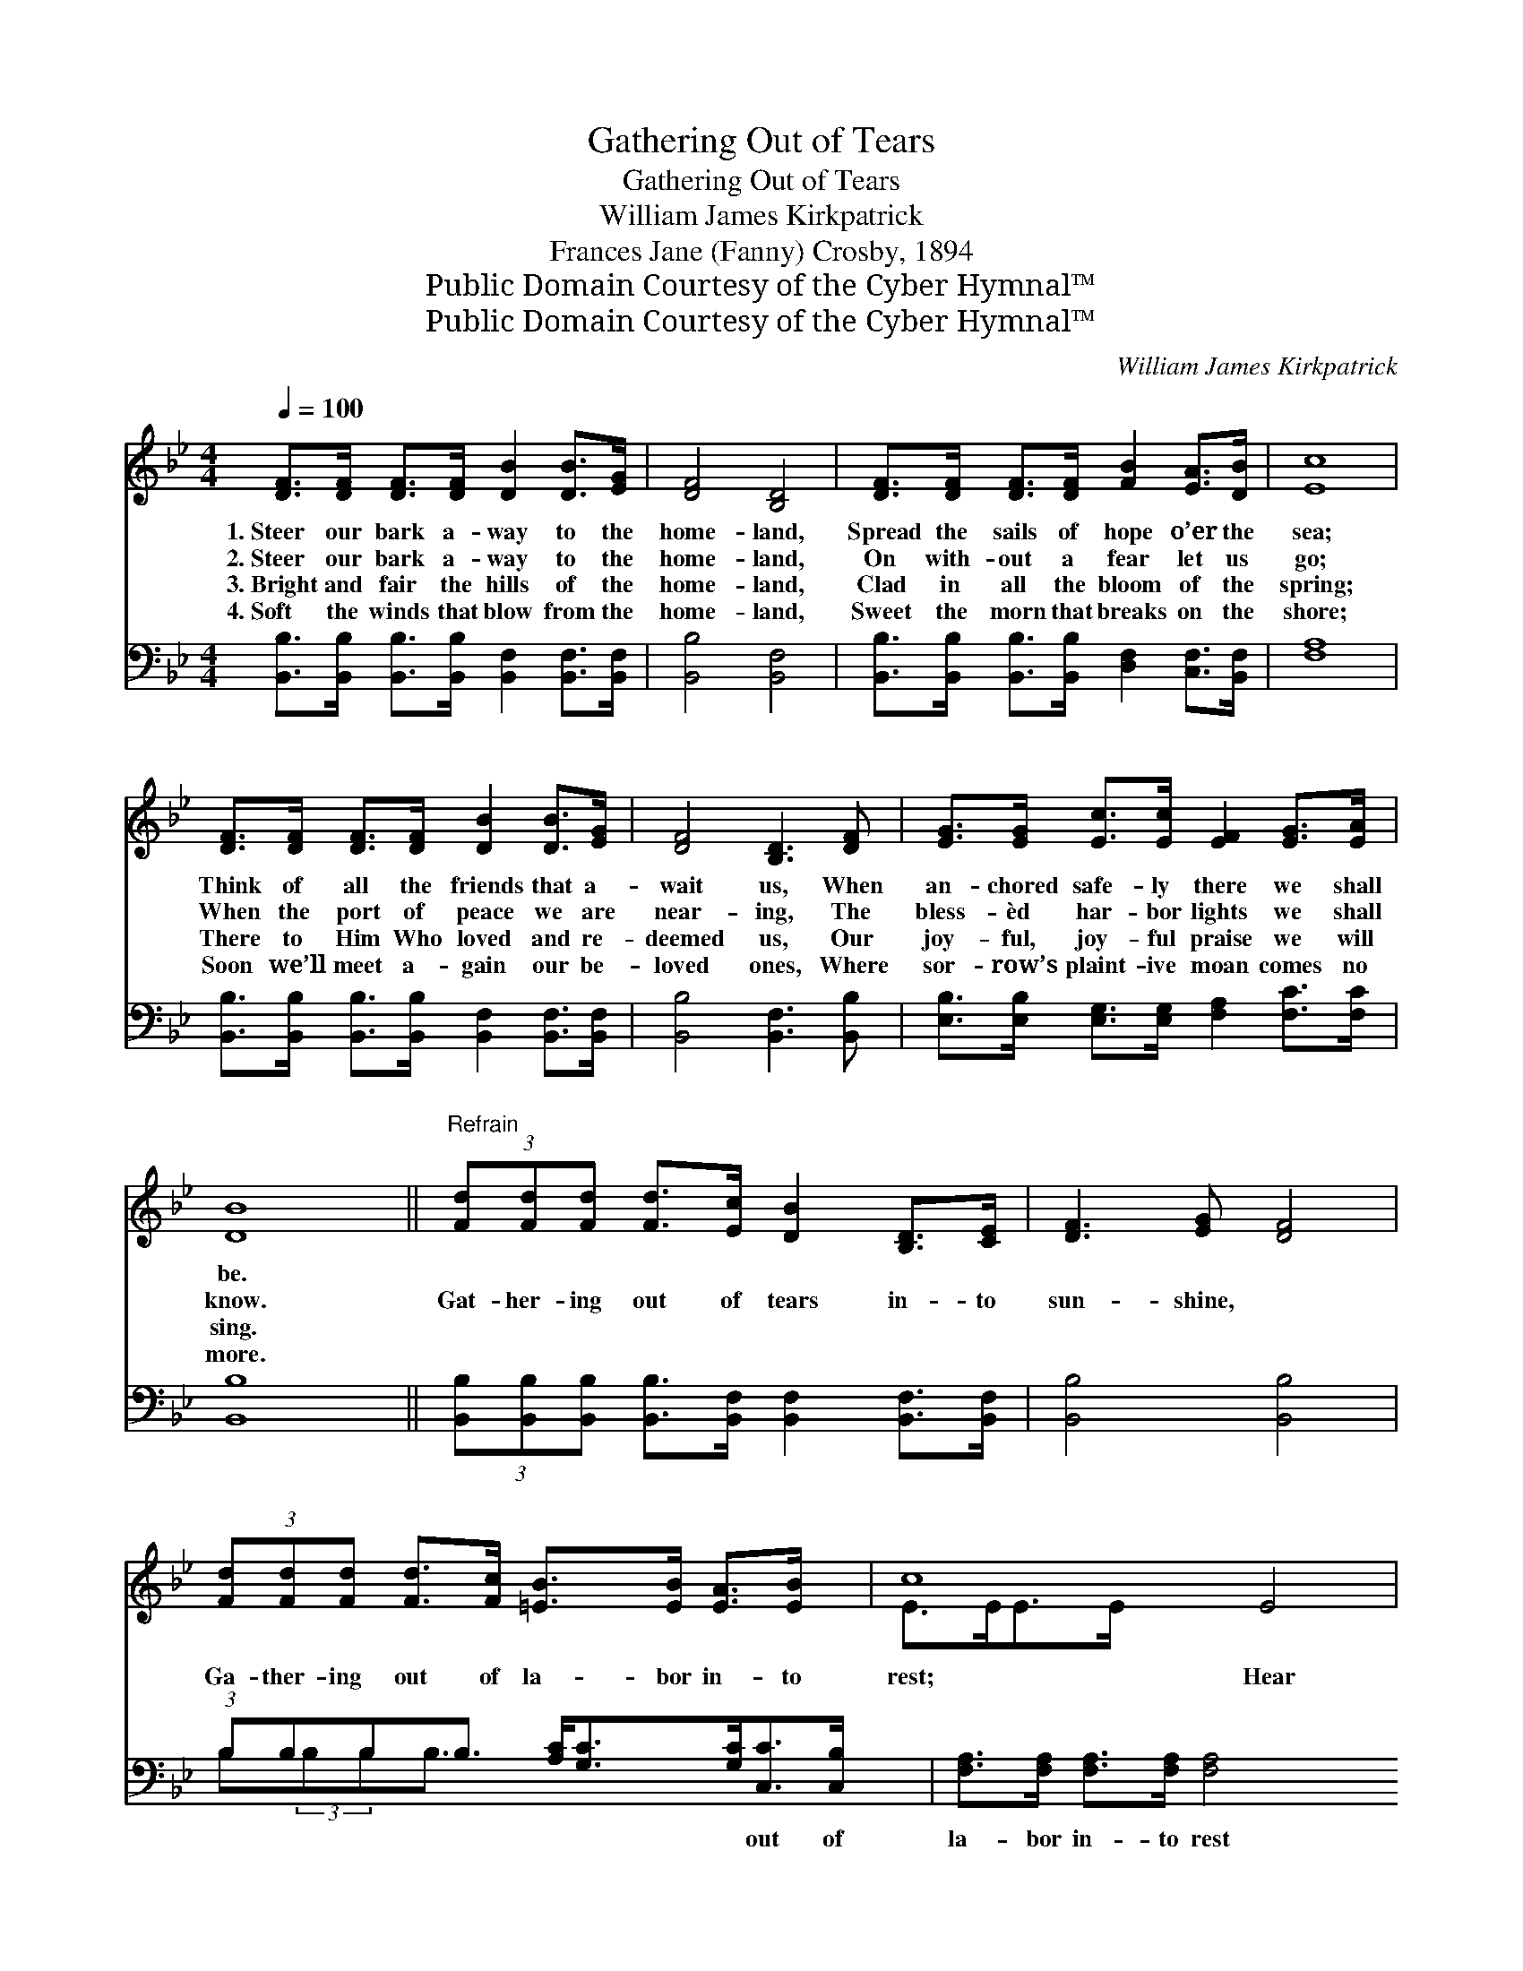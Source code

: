 X:1
T:Gathering Out of Tears
T:Gathering Out of Tears
T:William James Kirkpatrick
T:Frances Jane (Fanny) Crosby, 1894
T:Public Domain Courtesy of the Cyber Hymnal™
T:Public Domain Courtesy of the Cyber Hymnal™
C:William James Kirkpatrick
Z:Public Domain
Z:Courtesy of the Cyber Hymnal™
%%score ( 1 2 ) ( 3 4 )
L:1/8
Q:1/4=100
M:4/4
K:Bb
V:1 treble 
V:2 treble 
V:3 bass 
V:4 bass 
V:1
 [DF]>[DF] [DF]>[DF] [DB]2 [DB]>[EG] | [DF]4 [B,D]4 | [DF]>[DF] [DF]>[DF] [FB]2 [EA]>[DB] | [Ec]8 | %4
w: 1.~Steer our bark a- way to the|home- land,|Spread the sails of hope o’er the|sea;|
w: 2.~Steer our bark a- way to the|home- land,|On with- out a fear let us|go;|
w: 3.~Bright and fair the hills of the|home- land,|Clad in all the bloom of the|spring;|
w: 4.~Soft the winds that blow from the|home- land,|Sweet the morn that breaks on the|shore;|
 [DF]>[DF] [DF]>[DF] [DB]2 [DB]>[EG] | [DF]4 [B,D]3 [DF] | [EG]>[EG] [Ec]>[Ec] [EF]2 [EG]>[EA] | %7
w: Think of all the friends that a-|wait us, When|an- chored safe- ly there we shall|
w: When the port of peace we are|near- ing, The|bless- èd har- bor lights we shall|
w: There to Him Who loved and re-|deemed us, Our|joy- ful, joy- ful praise we will|
w: Soon we’ll meet a- gain our be-|loved ones, Where|sor- row’s plaint- ive moan comes no|
 [DB]8 ||"^Refrain" (3[Fd][Fd][Fd] [Fd]>[Ec] [DB]2 [B,D]>[CE] | [D-F]3 [EG] [DF]4 | %10
w: be.|||
w: know.|Gat- her- ing out of tears in- to|sun- shine, *|
w: sing.|||
w: more.|||
 (3[Fd][Fd][Fd] [Fd]>[Fc] [=EB]>[EB] [EA]>[EB] x3/4 | c8 E4 | %12
w: ||
w: Ga- ther- ing out of la- bor in- to|rest; Hear|
w: ||
w: ||
 [B,D]>[CE] [DF]>[EG] [DF]2 [FB]>[FA] | [EG]>[B,E] [EG]>[EB] !fermata![Ge]4 | %14
w: ||
w: * the ran- somed throng Shout- ing|forth their joy in song,|
w: ||
w: ||
 (3[Fd][Fd][Fd] [DB]>[Fd] [Ec]>[Fd] [EG]>[EA] | B8 |] %16
w: ||
w: Ga- ther- ing to the man- sions of the|blest.|
w: ||
w: ||
V:2
 x8 | x8 | x8 | x8 | x8 | x8 | x8 | x8 || x8 | x8 | x35/4 | E>EE>E x8 | x8 | x8 | x8 | %15
 (D>DE>E D4) |] %16
V:3
 [B,,B,]>[B,,B,] [B,,B,]>[B,,B,] [B,,F,]2 [B,,F,]>[B,,F,] | [B,,B,]4 [B,,F,]4 | %2
w: ~ ~ ~ ~ ~ ~ ~|~ ~|
 [B,,B,]>[B,,B,] [B,,B,]>[B,,B,] [D,F,]2 [C,F,]>[B,,F,] | [F,A,]8 | %4
w: ~ ~ ~ ~ ~ ~ ~|~|
 [B,,B,]>[B,,B,] [B,,B,]>[B,,B,] [B,,F,]2 [B,,F,]>[B,,F,] | [B,,B,]4 [B,,F,]3 [B,,B,] | %6
w: ~ ~ ~ ~ ~ ~ ~|~ ~ ~|
 [E,B,]>[E,B,] [E,G,]>[E,G,] [F,A,]2 [F,C]>[F,C] | [B,,B,]8 || %8
w: ~ ~ ~ ~ ~ ~ ~|~|
 (3[B,,B,][B,,B,][B,,B,] [B,,B,]>[B,,F,] [B,,F,]2 [B,,F,]>[B,,F,] | [B,,B,]4 [B,,B,]4 | %10
w: ~ ~ ~ ~ ~ ~ ~ ~|~ ~|
 (3:2:1B,B,B,B,3/2 [A,C]<[G,C][G,C]<[C,C][C,B,]/ x/12 | [F,A,]>[F,A,] [F,A,]>[F,A,] [F,A,]4 x4 | %12
w: ~ ~ ~ ~ ~ ~ ~ out of|la- bor in- to rest|
 [B,,F,]>[B,,F,] [B,,B,]>[B,,B,] [B,,B,]2 [D,B,]>[D,B,] | %13
w: ~ ~ ~ ~ ~ ~ ~|
 [E,B,]>[E,G,] [E,B,]>[E,G,] !fermata![E,B,]4 | %14
w: ~ ~ ~ ~ ~|
 (3[F,B,][F,B,][F,B,] [F,B,]>[F,B,] [F,A,]>[F,A,] [F,B,]>[F,C] | B,>F, G,>G, F,4 |] %16
w: ~ ~ ~ ~ ~ ~ ~ to the|man- sions of the blest|
V:4
 x8 | x8 | x8 | x8 | x8 | x8 | x8 | x8 || x8 | x8 | B,(3:2:2B,B,B,3/2 x59/12 | x12 | x8 | x8 | x8 | %15
 B,,8 |] %16

